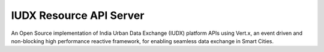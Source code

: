 IUDX Resource API Server
------------------------

|travis| |codacy| |license|

.. |travis| image:: https://travis-ci.org/rbccps-iisc/iudx-resource-api-server.svg?branch=master
    :target: https://travis-ci.org/rbccps-iisc/iudx-resource-api-server
    
.. |license| image:: https://img.shields.io/badge/license-ISC-blue.svg
    :target: https://github.com/rbccps-iisc/iudx-resource-api-server/blob/master/LICENSE
    
.. |codacy| image:: https://api.codacy.com/project/badge/Grade/f3680bbc70e24049b8d326ba2f6275e3 
    :target: https://app.codacy.com/project/pct960/iudx-resource-api-server/dashboard
    
An Open Source implementation of India Urban Data Exchange (IUDX) platform APIs using Vert.x, an event driven and non-blocking high performance reactive framework, for enabling seamless data exchange in Smart Cities.
